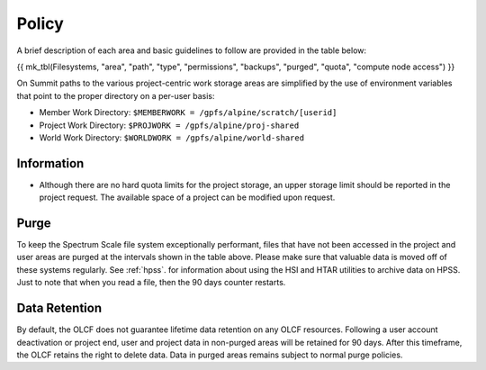 .. _policy:

*******
Policy
*******



A brief description of each area and basic guidelines to follow are provided in
the table below:

{{ mk_tbl(Filesystems, "area", "path", "type", "permissions", "backups", "purged", "quota", "compute node access") }}


On Summit paths to the various project-centric work storage areas are simplified
by the use of environment variables that point to the proper directory on a
per-user basis:

- Member Work Directory:  ``$MEMBERWORK = /gpfs/alpine/scratch/[userid]``
- Project Work Directory: ``$PROJWORK = /gpfs/alpine/proj-shared``
- World Work Directory: ``$WORLDWORK = /gpfs/alpine/world-shared``

Information
============

- Although there are no hard quota limits for the project storage, an upper
  storage limit should be reported in the project request. The available space
  of a project can be modified upon request.

Purge
======

To keep the Spectrum Scale file system exceptionally performant, files that have
not been accessed in the project and user areas are purged at the intervals
shown in the table above. Please make sure that valuable data is moved off of
these systems regularly. See :ref:`hpss`. for information about using the HSI
and HTAR utilities to archive data on HPSS. Just to note that when you read a
file, then the 90 days counter restarts.

Data Retention
==============

By default, the OLCF does not guarantee lifetime data retention on any OLCF
resources. Following a user account deactivation or project end, user and
project data in non-purged areas will be retained for 90 days. After this
timeframe, the OLCF retains the right to delete data. Data in purged areas
remains subject to normal purge policies.

